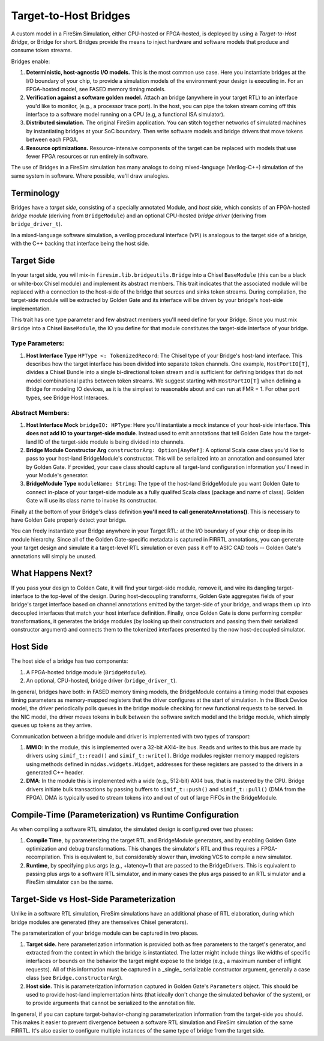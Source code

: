 .. _target-to-host-bridges:

Target-to-Host Bridges
======================

A custom model in a FireSim Simulation, either CPU-hosted or FPGA-hosted, is deployed by
using a *Target-to-Host Bridge*, or Bridge for short. Bridges provide the means to
inject hardware and software models that produce and consume token streams.

Bridges enable:

1. **Deterministic, host-agnostic I/O models.** This is the most common use case. Here
   you instantiate bridges at the I/O boundary of your chip, to provide a simulation
   models of the environment your design is executing in. For an FPGA-hosted model, see
   FASED memory timing models.
2. **Verification against a software golden model.** Attach an bridge (anywhere in your
   target RTL) to an interface you'd like to monitor, (e.g., a processor trace port). In
   the host, you can pipe the token stream coming off this interface to a software model
   running on a CPU (e.g, a functional ISA simulator).
3. **Distributed simulation.** The original FireSim application. You can stitch together
   networks of simulated machines by instantiating bridges at your SoC boundary. Then
   write software models and bridge drivers that move tokens between each FPGA.
4. **Resource optimizations.** Resource-intensive components of the target can be
   replaced with models that use fewer FPGA resources or run entirely in software.

The use of Bridges in a FireSim simulation has many analogs to doing mixed-language
(Verilog-C++) simulation of the same system in software. Where possible, we'll draw
analogies.

Terminology
-----------

Bridges have a `target side`, consisting of a specially annotated Module, and `host
side`, which consists of an FPGA-hosted `bridge module` (deriving from ``BridgeModule``)
and an optional CPU-hosted `bridge driver` (deriving from ``bridge_driver_t``).

In a mixed-language software simulation, a verilog procedural interface (VPI) is
analogous to the target side of a bridge, with the C++ backing that interface being the
host side.

Target Side
-----------

In your target side, you will mix-in ``firesim.lib.bridgeutils.Bridge`` into a Chisel
``BaseModule`` (this can be a black or white-box Chisel module) and implement its
abstract members. This trait indicates that the associated module will be replaced with
a connection to the host-side of the bridge that sources and sinks token streams. During
compilation, the target-side module will be extracted by Golden Gate and its interface
will be driven by your bridge's host-side implementation.

This trait has one type parameter and few abstract members you'll need define for your
Bridge. Since you must mix ``Bridge`` into a Chisel ``BaseModule``, the IO you define
for that module constitutes the target-side interface of your bridge.

Type Parameters:
~~~~~~~~~~~~~~~~

1. **Host Interface Type** ``HPType <: TokenizedRecord``: The Chisel type of your
   Bridge's host-land interface. This describes how the target interface has been
   divided into separate token channels. One example, ``HostPortIO[T]``, divides a
   Chisel Bundle into a single bi-directional token stream and is sufficient for
   defining bridges that do not model combinational paths between token streams. We
   suggest starting with ``HostPortIO[T]`` when defining a Bridge for modeling IO
   devices, as it is the simplest to reasonable about and can run at FMR = 1. For other
   port types, see Bridge Host Interaces.

Abstract Members:
~~~~~~~~~~~~~~~~~

1. **Host Interface Mock** ``bridgeIO: HPType``: Here you'll instantiate a mock instance
   of your host-side interface. **This does not add IO to your target-side module**.
   Instead used to emit annotations that tell Golden Gate how the target-land IO of the
   target-side module is being divided into channels.
2. **Bridge Module Constructor Arg** ``constructorArg: Option[AnyRef]``: A optional
   Scala case class you'd like to pass to your host-land BridgeModule's constructor.
   This will be serialized into an annotation and consumed later by Golden Gate. If
   provided, your case class should capture all target-land configuration information
   you'll need in your Module's generator.
3. **BridgeModule Type** ``moduleName: String``: The type of the host-land BridgeModule
   you want Golden Gate to connect in-place of your target-side module as a fully
   qualifed Scala class (package and name of class). Golden Gate will use its class name
   to invoke its constructor.

Finally at the bottom of your Bridge's class definition **you'll need to call
generateAnnotations()**. This is necessary to have Golden Gate properly detect your
bridge.

You can freely instantiate your Bridge anywhere in your Target RTL: at the I/O boundary
of your chip or deep in its module hierarchy. Since all of the Golden Gate-specific
metadata is captured in FIRRTL annotations, you can generate your target design and
simulate it a target-level RTL simulation or even pass it off to ASIC CAD tools --
Golden Gate's annotations will simply be unused.

What Happens Next?
------------------

If you pass your design to Golden Gate, it will find your target-side module, remove it,
and wire its dangling target-interface to the top-level of the design. During
host-decoupling transforms, Golden Gate aggregates fields of your bridge's target
interface based on channel annotations emitted by the target-side of your bridge, and
wraps them up into decoupled interfaces that match your host interface definition.
Finally, once Golden Gate is done performing compiler transformations, it generates the
bridge modules (by looking up their constructors and passing them their serialized
constructor argument) and connects them to the tokenized interfaces presented by the now
host-decoupled simulator.

Host Side
---------

The host side of a bridge has two components:

1. A FPGA-hosted bridge module (``BridgeModule``).
2. An optional, CPU-hosted, bridge driver (``bridge_driver_t``).

In general, bridges have both: in FASED memory timing models, the BridgeModule contains
a timing model that exposes timing parameters as memory-mapped registers that the driver
configures at the start of simulation. In the Block Device model, the driver
periodically polls queues in the bridge module checking for new functional requests to
be served. In the NIC model, the driver moves tokens in bulk between the software switch
model and the bridge module, which simply queues up tokens as they arrive.

Communication between a bridge module and driver is implemented with two types of
transport:

1. **MMIO**: In the module, this is implemented over a 32-bit AXI4-lite bus. Reads and
   writes to this bus are made by drivers using ``simif_t::read()`` and
   ``simif_t::write()``. Bridge modules register memory mapped registers using methods
   defined in ``midas.widgets.Widget``, addresses for these registers are passed to the
   drivers in a generated C++ header.
2. **DMA**: In the module this is implemented with a wide (e.g., 512-bit) AXI4 bus, that
   is mastered by the CPU. Bridge drivers initiate bulk transactions by passing buffers
   to ``simif_t::push()`` and ``simif_t::pull()`` (DMA from the FPGA). DMA is typically
   used to stream tokens into and out of out of large FIFOs in the BridgeModule.

Compile-Time (Parameterization) vs Runtime Configuration
--------------------------------------------------------

As when compiling a software RTL simulator, the simulated design is configured over two
phases:

1. **Compile Time**, by parameterizing the target RTL and BridgeModule generators, and
   by enabling Golden Gate optimization and debug transformations. This changes the
   simulator's RTL and thus requires a FPGA-recompilation. This is equivalent to, but
   considerably slower than, invoking VCS to compile a new simulator.
2. **Runtime**, by specifying plus args (e.g., +latency=1) that are passed to the
   BridgeDrivers. This is equivalent to passing plus args to a software RTL simulator,
   and in many cases the plus args passed to an RTL simulator and a FireSim simulator
   can be the same.

Target-Side vs Host-Side Parameterization
-----------------------------------------

Unlike in a software RTL simulation, FireSim simulations have an additional phase of RTL
elaboration, during which bridge modules are generated (they are themselves Chisel
generators).

The parameterization of your bridge module can be captured in two places.

1. **Target side.** here parameterization information is provided both as free
   parameters to the target's generator, and extracted from the context in which the
   bridge is instantiated. The latter might include things like widths of specific
   interfaces or bounds on the behavior the target might expose to the bridge (e.g., a
   maximum number of inflight requests). All of this information must be captured in a
   _single_ serializable constructor argument, generally a case class (see
   ``Bridge.constructorArg``).
2. **Host side.** This is parameterization information captured in Golden Gate's
   ``Parameters`` object. This should be used to provide host-land implementation hints
   (that ideally don't change the simulated behavior of the system), or to provide
   arguments that cannot be serialized to the annotation file.

In general, if you can capture target-behavior-changing parameterization information
from the target-side you should. This makes it easier to prevent divergence between a
software RTL simulation and FireSim simulation of the same FIRRTL. It's also easier to
configure multiple instances of the same type of bridge from the target side.

